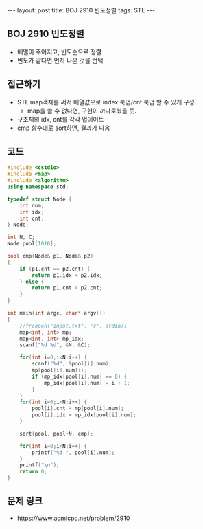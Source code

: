 #+HTML: ---
#+HTML: layout: post
#+HTML: title: BOJ 2910 빈도정렬
#+HTML: tags: STL
#+HTML: ---
#+OPTIONS: ^:nil

** BOJ 2910 빈도정렬
- 배열이 주어지고, 빈도순으로 정렬
- 빈도가 같다면 먼저 나온 것을 선택

** 접근하기
- STL map객체를 써서 배열값으로 index 룩업/cnt 룩업 할 수 있게 구성.
  - map을 쓸 수 없다면, 구현이 까다로웠을 듯.
- 구조체의 idx, cnt를 각각 업데이트
- cmp 함수대로 sort하면, 결과가 나옴

** 코드
#+BEGIN_SRC cpp
#include <cstdio>
#include <map>
#include <algorithm>
using namespace std;

typedef struct Node {
    int num;
    int idx;
    int cnt;
} Node;

int N, C;
Node pool[1010];

bool cmp(Node& p1, Node& p2)
{
    if (p1.cnt == p2.cnt) {
        return p1.idx < p2.idx;
    } else {
        return p1.cnt > p2.cnt;
    }
}

int main(int argc, char* argv[])
{
    //freopen("input.txt", "r", stdin);
    map<int, int> mp;
    map<int, int> mp_idx;
    scanf("%d %d", &N, &C);

    for(int i=0;i<N;i++) {
        scanf("%d", &pool[i].num);
        mp[pool[i].num]++;
        if (mp_idx[pool[i].num] == 0) {
            mp_idx[pool[i].num] = i + 1;
        }
    } 
    for(int i=0;i<N;i++) {
        pool[i].cnt = mp[pool[i].num];
        pool[i].idx = mp_idx[pool[i].num];
    } 

    sort(pool, pool+N, cmp);

    for(int i=0;i<N;i++) {
        printf("%d ", pool[i].num);
    }
    printf("\n");
    return 0;
}
#+END_SRC

** 문제 링크
- https://www.acmicpc.net/problem/2910
